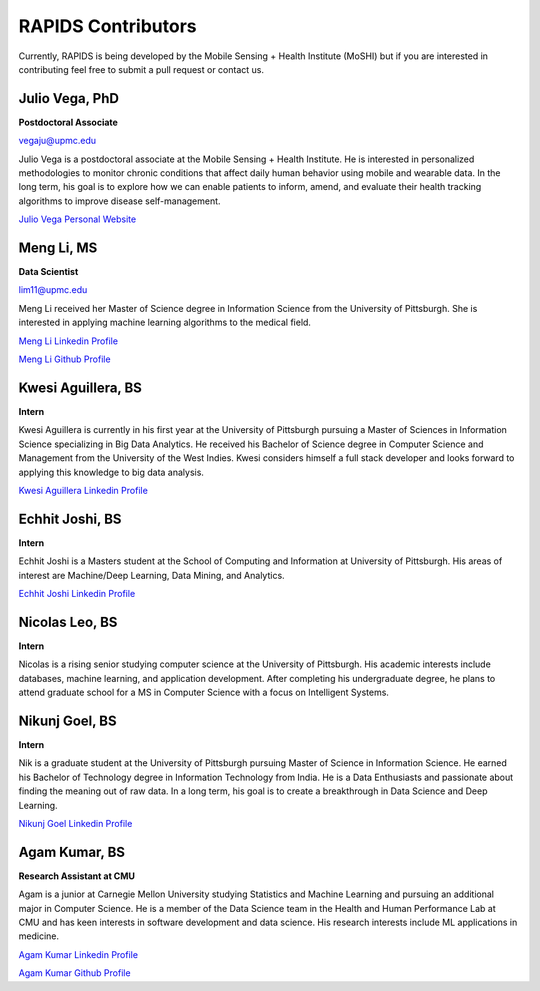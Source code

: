 RAPIDS Contributors
====================

Currently, RAPIDS is being developed by the Mobile Sensing + Health Institute (MoSHI) but if you are interested in contributing feel free to submit a pull request or contact us.


Julio Vega, PhD
""""""""""""""""""
**Postdoctoral Associate**

vegaju@upmc.edu

Julio Vega is a postdoctoral associate at the Mobile Sensing + Health Institute. He is interested in personalized methodologies to monitor chronic conditions that affect daily human behavior using mobile and wearable data. In the long term, his goal is to explore how we can enable patients to inform, amend, and evaluate their health tracking algorithms to improve disease self-management.

`Julio Vega Personal Website`_



Meng Li, MS
"""""""""""""
**Data Scientist**

lim11@upmc.edu

Meng Li received her Master of Science degree in Information Science from the University of Pittsburgh. She is interested in applying machine learning algorithms to the medical field.

`Meng Li Linkedin Profile`_

`Meng Li Github Profile`_ 




Kwesi Aguillera, BS
""""""""""""""""""""
**Intern**

Kwesi Aguillera is currently in his first year at the University of Pittsburgh pursuing a Master of Sciences in Information Science specializing in Big Data Analytics. He received his Bachelor of Science degree in Computer Science and Management from the University of the West Indies. Kwesi considers himself a full stack developer and looks forward to applying this knowledge to big data analysis.

`Kwesi Aguillera Linkedin Profile`_


Echhit Joshi, BS
"""""""""""""""""
**Intern**

Echhit Joshi is a Masters student at the School of Computing and Information at University of Pittsburgh. His areas of interest are Machine/Deep Learning, Data Mining, and Analytics.

`Echhit Joshi Linkedin Profile`_

Nicolas Leo, BS
""""""""""""""""
**Intern**

Nicolas is a rising senior studying computer science at the University of Pittsburgh. His academic interests include databases, machine learning, and application development. After completing his undergraduate degree, he plans to attend graduate school for a MS in Computer Science with a focus on Intelligent Systems. 


Nikunj Goel, BS
""""""""""""""""
**Intern**

Nik is a graduate student at the University of Pittsburgh pursuing Master of Science in Information Science. He earned his Bachelor of Technology degree in Information Technology from India. He is a Data Enthusiasts and passionate about finding the meaning out of raw data. In a long term, his goal is to create a breakthrough in Data Science and Deep Learning.

`Nikunj Goel Linkedin Profile`_

Agam Kumar, BS
""""""""""""""""
**Research Assistant at CMU**

Agam is a junior at Carnegie Mellon University studying Statistics and Machine Learning and pursuing an additional major in Computer Science.  He is a member of the Data Science team in the Health and Human Performance Lab at CMU and has keen interests in software development and data science.  His research interests include ML applications in medicine.

`Agam Kumar Linkedin Profile`_

`Agam Kumar Github Profile`_

.. _`Julio Vega Personal Website`: https://juliovega.info/
.. _`Meng Li Linkedin Profile`: https://www.linkedin.com/in/meng-li-57238414a
.. _`Meng Li Github Profile`: https://github.com/Meng6
.. _`Kwesi Aguillera Linkedin Profile`: https://www.linkedin.com/in/kwesi-aguillera-29529823
.. _`Echhit Joshi Linkedin Profile`: https://www.linkedin.com/in/echhitjoshi/
.. _`Nikunj Goel Linkedin Profile`: https://www.linkedin.com/in/nikunjgoel95/
.. _`Agam Kumar Linkedin Profile`: https://www.linkedin.com/in/agam-kumar
.. _`Agam Kumar Github Profile`: https://github.com/agam-kumar
